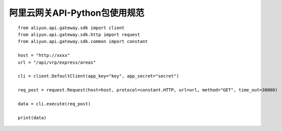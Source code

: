 
阿里云网关API-Python包使用规范
-------------------------------------------------


::

    from aliyun.api.gateway.sdk import client
    from aliyun.api.gateway.sdk.http import request
    from aliyun.api.gateway.sdk.common import constant

    host = "http://xxxx"
    url = "/api/vrp/express/areas"

    cli = client.DefaultClient(app_key="key", app_secret="secret")

    req_post = request.Request(host=host, protocol=constant.HTTP, url=url, method="GET", time_out=30000)

    data = cli.execute(req_post)

    print(data)
